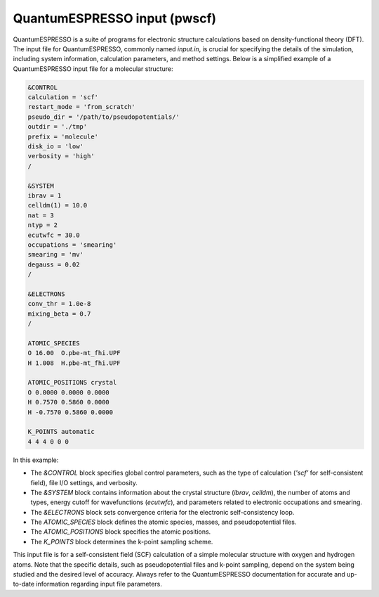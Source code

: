 QuantumESPRESSO input (pwscf)
=========================================

QuantumESPRESSO is a suite of programs for electronic structure calculations based on density-functional theory (DFT).
The input file for QuantumESPRESSO, commonly named `input.in`, is crucial for specifying the details of the simulation,
including system information, calculation parameters, and method settings. Below is a simplified example of a
QuantumESPRESSO input file for a molecular structure:

.. code-block:: bash

   &CONTROL
   calculation = 'scf'
   restart_mode = 'from_scratch'
   pseudo_dir = '/path/to/pseudopotentials/'
   outdir = './tmp'
   prefix = 'molecule'
   disk_io = 'low'
   verbosity = 'high'
   /

   &SYSTEM
   ibrav = 1
   celldm(1) = 10.0
   nat = 3
   ntyp = 2
   ecutwfc = 30.0
   occupations = 'smearing'
   smearing = 'mv'
   degauss = 0.02
   /

   &ELECTRONS
   conv_thr = 1.0e-8
   mixing_beta = 0.7
   /

   ATOMIC_SPECIES
   O 16.00  O.pbe-mt_fhi.UPF
   H 1.008  H.pbe-mt_fhi.UPF

   ATOMIC_POSITIONS crystal
   O 0.0000 0.0000 0.0000
   H 0.7570 0.5860 0.0000
   H -0.7570 0.5860 0.0000

   K_POINTS automatic
   4 4 4 0 0 0


In this example:

- The `&CONTROL` block specifies global control parameters, such as the type of calculation (`'scf'` for self-consistent field), file I/O settings, and verbosity.
- The `&SYSTEM` block contains information about the crystal structure (`ibrav`, `celldm`), the number of atoms and types, energy cutoff for wavefunctions (`ecutwfc`), and parameters related to electronic occupations and smearing.
- The `&ELECTRONS` block sets convergence criteria for the electronic self-consistency loop.
- The `ATOMIC_SPECIES` block defines the atomic species, masses, and pseudopotential files.
- The `ATOMIC_POSITIONS` block specifies the atomic positions.
- The `K_POINTS` block determines the k-point sampling scheme.

This input file is for a self-consistent field (SCF) calculation of a simple molecular structure with oxygen and hydrogen atoms. 
Note that the specific details, such as pseudopotential files and k-point sampling, depend on the system being studied and
the desired level of accuracy. Always refer to the QuantumESPRESSO documentation for accurate and up-to-date information regarding input file parameters.
